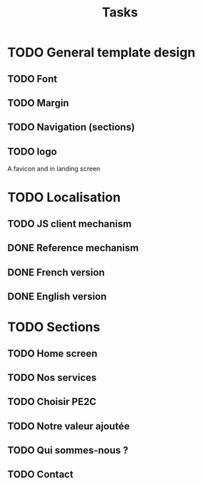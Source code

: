 #+TITLE:Tasks

* TODO General template design
** TODO Font
** TODO Margin
** TODO Navigation (sections)
** TODO logo
A favicon and in landing screen
* TODO Localisation
** TODO JS client mechanism
** DONE Reference mechanism
** DONE French version
** DONE English version
* TODO Sections
** TODO Home screen
** TODO Nos services
** TODO Choisir PE2C
** TODO Notre valeur ajoutée
** TODO Qui sommes-nous ?
** TODO Contact
